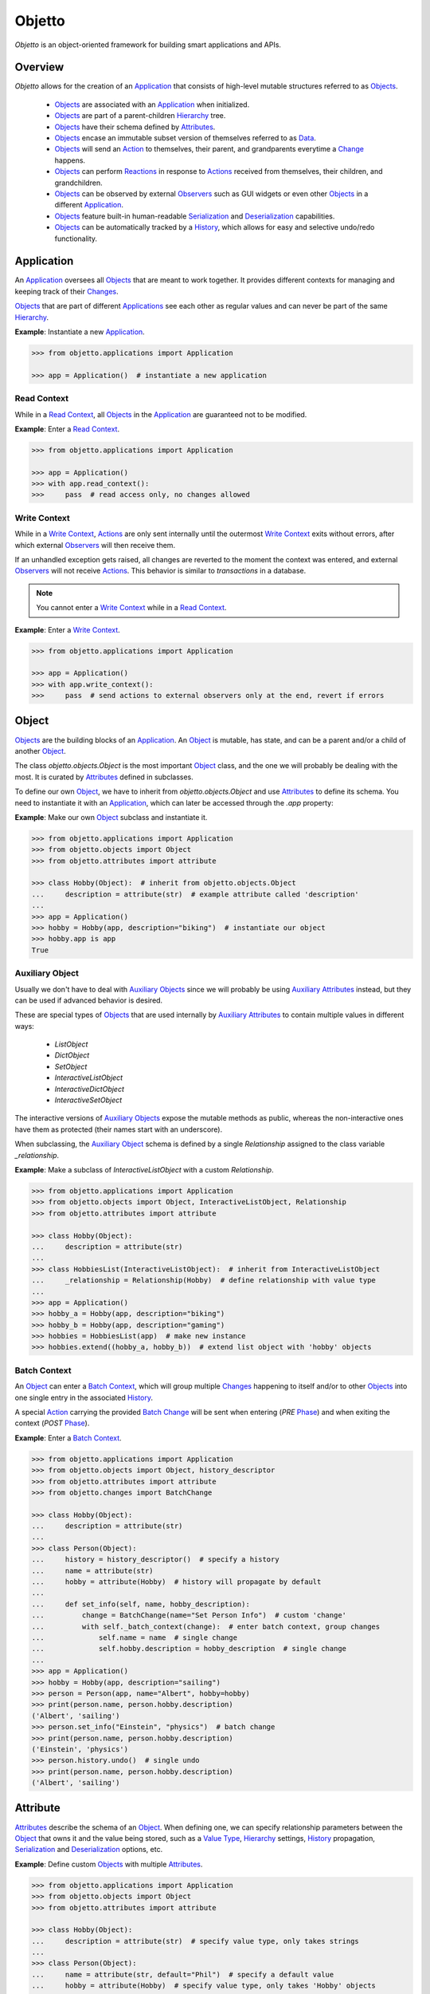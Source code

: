 Objetto
=======
.. image:: https://github.com/brunonicko/objetto/workflows/MyPy/badge.svg
    :target: https://github.com/brunonicko/objetto/actions?query=workflow%3AMyPy

.. image:: https://github.com/brunonicko/objetto/workflows/Lint/badge.svg
    :target: https://github.com/brunonicko/objetto/actions?query=workflow%3ALint

.. image:: https://github.com/brunonicko/objetto/workflows/Tests/badge.svg
    :target: https://github.com/brunonicko/objetto/actions?query=workflow%3ATests

.. image:: https://badge.fury.io/py/objetto.svg
    :target: https://pypi.org/project/objetto/

`Objetto` is an object-oriented framework for building smart applications and APIs.

Overview
--------
`Objetto` allows for the creation of an `Application`_ that consists of high-level
mutable structures referred to as `Objects <Object_>`_.

  - `Objects <Object_>`_ are associated with an `Application`_ when initialized.
  - `Objects <Object_>`_ are part of a parent-children `Hierarchy`_ tree.
  - `Objects <Object_>`_ have their schema defined by `Attributes <Attribute>`_.
  - `Objects <Object_>`_ encase an immutable subset version of themselves referred to
    as `Data`_.
  - `Objects <Object_>`_ will send an `Action`_ to themselves, their parent, and
    grandparents everytime a `Change`_ happens.
  - `Objects <Object_>`_ can perform `Reactions <Reaction>`_ in response to `Actions
    <Action>`_ received from themselves, their children, and grandchildren.
  - `Objects <Object_>`_ can be observed by external `Observers <Observer>`_ such as GUI
    widgets or even other `Objects <Object_>`_ in a different `Application`_.
  - `Objects <Object_>`_ feature built-in human-readable `Serialization`_ and
    `Deserialization`_ capabilities.
  - `Objects <Object_>`_ can be automatically tracked by a `History`_, which allows for
    easy and selective undo/redo functionality.

Application
-----------
An `Application`_ oversees all `Objects <Object_>`_ that are meant to work together. It
provides different contexts for managing and keeping track of their `Changes <Change>`_.

`Objects <Object_>`_ that are part of different `Applications <Application>`_ see each
other as regular values and can never be part of the same `Hierarchy`_.

**Example**: Instantiate a new `Application`_.

.. code:: python

    >>> from objetto.applications import Application

    >>> app = Application()  # instantiate a new application

Read Context
************
While in a `Read Context`_, all `Objects <Object>`_ in the `Application`_ are guaranteed
not to be modified.

**Example**: Enter a `Read Context`_.

.. code:: python

    >>> from objetto.applications import Application

    >>> app = Application()
    >>> with app.read_context():
    >>>     pass  # read access only, no changes allowed

Write Context
*************
While in a `Write Context`_, `Actions <Action>`_ are only sent internally until the
outermost `Write Context`_ exits without errors, after which external `Observers
<Observer>`_ will then receive them.

If an unhandled exception gets raised, all changes are reverted to the moment the
context was entered, and external `Observers <Observer>`_ will not receive `Actions
<Action>`_. This behavior is similar to `transactions` in a database.

.. note::
    You cannot enter a `Write Context`_ while in a `Read Context`_.

**Example**: Enter a `Write Context`_.

.. code:: python

    >>> from objetto.applications import Application

    >>> app = Application()
    >>> with app.write_context():
    >>>     pass  # send actions to external observers only at the end, revert if errors

Object
------
`Objects <Object_>`_ are the building blocks of an `Application`_. An `Object`_ is
mutable, has state, and can be a parent and/or a child of another `Object`_.

The class `objetto.objects.Object` is the most important `Object`_ class, and the one
we will probably be dealing with the most. It is curated by `Attributes <Attribute>`_
defined in subclasses.

To define our own `Object`_, we have to inherit from `objetto.objects.Object` and use
`Attributes <Attribute>`_ to define its schema. You need to instantiate it with an
`Application`_, which can later be accessed through the `.app` property:

**Example**: Make our own `Object`_ subclass and instantiate it.

.. code:: python

    >>> from objetto.applications import Application
    >>> from objetto.objects import Object
    >>> from objetto.attributes import attribute

    >>> class Hobby(Object):  # inherit from objetto.objects.Object
    ...     description = attribute(str)  # example attribute called 'description'
    ...
    >>> app = Application()
    >>> hobby = Hobby(app, description="biking")  # instantiate our object
    >>> hobby.app is app
    True

Auxiliary Object
****************
Usually we don't have to deal with `Auxiliary Objects <Auxiliary Object>`_ since we
will probably be using `Auxiliary Attributes <Auxiliary Attribute>`_ instead, but they
can be used if advanced behavior is desired.

These are special types of `Objects <Object>`_ that are used internally by `Auxiliary
Attributes <Auxiliary Attribute>`_ to contain multiple values in different ways:

  - `ListObject`
  - `DictObject`
  - `SetObject`
  - `InteractiveListObject`
  - `InteractiveDictObject`
  - `InteractiveSetObject`

The interactive versions of `Auxiliary Objects <Auxiliary Object>`_ expose the mutable
methods as public, whereas the non-interactive ones have them as protected (their names
start with an underscore).

When subclassing, the `Auxiliary Object`_ schema is defined by a single `Relationship`
assigned to the class variable `_relationship`.

**Example**: Make a subclass of `InteractiveListObject` with a custom `Relationship`.

.. code:: python

    >>> from objetto.applications import Application
    >>> from objetto.objects import Object, InteractiveListObject, Relationship
    >>> from objetto.attributes import attribute

    >>> class Hobby(Object):
    ...     description = attribute(str)
    ...
    >>> class HobbiesList(InteractiveListObject):  # inherit from InteractiveListObject
    ...     _relationship = Relationship(Hobby)  # define relationship with value type
    ...
    >>> app = Application()
    >>> hobby_a = Hobby(app, description="biking")
    >>> hobby_b = Hobby(app, description="gaming")
    >>> hobbies = HobbiesList(app)  # make new instance
    >>> hobbies.extend((hobby_a, hobby_b))  # extend list object with 'hobby' objects

Batch Context
*************
An `Object`_ can enter a `Batch Context`_, which will group multiple `Changes <Change>`_
happening to itself and/or to other `Objects <Object>`_ into one single entry in the
associated `History`_.

A special `Action`_ carrying the provided `Batch Change`_ will be sent when entering
(`PRE` `Phase`_) and when exiting the context (`POST` `Phase`_).

**Example**: Enter a `Batch Context`_.

.. code:: python

    >>> from objetto.applications import Application
    >>> from objetto.objects import Object, history_descriptor
    >>> from objetto.attributes import attribute
    >>> from objetto.changes import BatchChange

    >>> class Hobby(Object):
    ...     description = attribute(str)
    ...
    >>> class Person(Object):
    ...     history = history_descriptor()  # specify a history
    ...     name = attribute(str)
    ...     hobby = attribute(Hobby)  # history will propagate by default
    ...
    ...     def set_info(self, name, hobby_description):
    ...         change = BatchChange(name="Set Person Info")  # custom 'change'
    ...         with self._batch_context(change):  # enter batch context, group changes
    ...             self.name = name  # single change
    ...             self.hobby.description = hobby_description  # single change
    ...
    >>> app = Application()
    >>> hobby = Hobby(app, description="sailing")
    >>> person = Person(app, name="Albert", hobby=hobby)
    >>> print(person.name, person.hobby.description)
    ('Albert', 'sailing')
    >>> person.set_info("Einstein", "physics")  # batch change
    >>> print(person.name, person.hobby.description)
    ('Einstein', 'physics')
    >>> person.history.undo()  # single undo
    >>> print(person.name, person.hobby.description)
    ('Albert', 'sailing')

Attribute
---------
`Attributes <Attribute>`_ describe the schema of an `Object`_. When defining one, we can
specify relationship parameters between the `Object`_ that owns it and the value being
stored, such as a `Value Type`_, `Hierarchy`_ settings, `History`_ propagation,
`Serialization`_ and `Deserialization`_ options, etc.

**Example**: Define custom `Objects <Object_>`_ with multiple `Attributes <Attribute>`_.

.. code:: python

    >>> from objetto.applications import Application
    >>> from objetto.objects import Object
    >>> from objetto.attributes import attribute

    >>> class Hobby(Object):
    ...     description = attribute(str)  # specify value type, only takes strings
    ...
    >>> class Person(Object):
    ...     name = attribute(str, default="Phil")  # specify a default value
    ...     hobby = attribute(Hobby)  # specify value type, only takes 'Hobby' objects
    ...     busy = attribute(bool, serialized=False, default=False)  # not serialized
    ...
    >>> app = Application()
    >>> hobby = Hobby(app, description="biking")
    >>> person = Person(app, hobby=hobby)
    >>> print(person.name)
    'Phil'
    >>> person.name = "Gaimon"
    >>> print(person.name)
    'Gaimon'

Value Type
**********
When defining an `Attribute`_, we can specify its `Value Type`_. This is useful for
runtime type checking, but also for informing `Objetto` about the schema of our
`Objects <Object>`_, which is needed for `Serialization`_ and `Deserialization`_.

Import path strings are also accepted, and they will be imported lazily during runtime.
It's possible to use multiple `Value Types <Value Type>`_ by specifying them in a tuple.

The types are interpreted 'exactly' by default. This means they are checked and compared
by identity, so instances of subclasses are not accepted. However that behavior can be
changed by specifying `exact=False` when we define an `Attribute`_.

If `None` is also accepted as a value, we can specify `optional=True`.

.. note::
    In order for `Serialization`_ and `Deserialization`_ to work properly, a single
    exact `Value Type`_ needs to be specified, otherwise custom `serializer` and
    `deserializer` functions are required. The exception to this rule is when we specify
    exact, but multiple basic types like `int`, `float`, `str`, and/or `bool`.

    Specifying `optional=True` does not affect the `Serialization`_ and
    `Deserialization`_.

**Example**: Define the `Value Types <Value Type>`_ of `Attributes <Attribute>`_.

.. code:: python

    >>> from objetto.objects import Object
    >>> from objetto.attributes import attribute

    >>> class Person(Object):
    ...     name = attribute(str)  # single exact value type
    ...     child = attribute("Person", optional=True)  # import path, also accepts None
    ...     job = attribute("jobs.Job") # import path string with module path
    ...     money = attribute((int, float))  # multiple basic types
    ...     _status = attribute(serialized=False)  # no value type, not serialized
    ...     _pet = attribute(
    ...         "pets.AbstractPet", exact=False, serialized=False
    ...     )  # accepts instances of 'AbstractPet' subclasses, not serialized

Value Factory
*************
An `Attribute`_ can conform and/or verify new values by using a `Value Factory`_, which
is simply a function or callable that takes the newly input value, does something to it,
and then return the actual value that gets stored in the `Object`_.

You can use simple functions or even basic types as `Value Factories <Value Factory>`_,
although `Objetto` offers some very useful functions that make advanced `Value Factories
<Value Factory>`_ on the fly according to configurable parameters.

Here are some of those useful functions, which can be imported from `objetto.factories`:

  - `integer`
  - `floating_point`
  - `regex_match`
  - `regex_sub`
  - `curated`

**Example**: Use `Value Factories <Value Factory>`_ to conform/verify attribute values.

.. code:: python

    >>> from objetto.objects import Object
    >>> from objetto.attributes import attribute
    >>> from objetto.factories import regex_match, integer, curated

    >>> class Person(Object):
    ...     name = attribute(str, factory=regex_match(r"^[a-z ,.'-]+$"))  # regex match
    ...     age = attribute(int, factory=integer(minimum=1))  # minimum integer
    ...     pet = attributes(str, factory=curated(("cat", "dog"))) # curated values
    ...     job = attribute(str, factory=str)  # force input to string

Auxiliary Attribute
*******************
These are special `Attributes <Attribute>`_ that will internally create an `Auxiliary
Object`_ to hold multiple values instead of just one.

The `Auxiliary Attributes <Auxiliary Attribute>`_ are:

  - `list_attribute`
  - `dict_attribute`
  - `set_attribute`

.. code:: python

    >>> from objetto.applications import Application
    >>> from objetto.objects import Object
    >>> from objetto.attributes import attribute

    >>> class Hobby(Object):
    ...     description = attribute(str)
    ...
    >>> class Person(Object):
    ...     hobbies = list_attribute(Hobby, child=True)  # holds multiple 'hobbies'
    ...
    >>> app = Application()
    >>> hobby_a = Hobby(app, description="biking")
    >>> hobby_b = Hobby(app, description="gaming")
    >>> person = Person(app, hobbies=(hobby_a, hobby_b))  # initialize with iterable
    >>> person.hobbies[0] is hobby_a
    True

Delegated Attribute
*******************
`Attributes <Attributes>`_ can have delegate methods that will get, set and/or delete
the values of other `Attributes <Attributes>`_ in the same `Object`_.

When defining delegates, you have to specify which `Attributes <Attributes>`_ they will
interact with as `dependencies`.

.. note::
    The results of delegate methods are cached, and because of that they should never
    rely on mutable external objects. Think of delegates as 'pure functions' in the
    context of the `Object`_ they belong to.

    If an `Attribute`_ value needs to change according to external factors,
    `Reactions <Reaction>`_ or regular methods could be used instead of delegates.

**Example**: Define a `Delegated Attribute`_ with a `getter` and a `setter`.

.. code:: python

    >>> from objetto.applications import Application
    >>> from objetto.objects import Object
    >>> from objetto.attributes import attribute

    >>> class Person(Object):
    ...     first_name = attribute(str)
    ...     last_name = attribute(str)
    ...     name = attribute(str, delegated=True)  # delegated attribute
    ...
    ...     @name.getter  # define a getter
    ...     @dependencies(gets=(first_name, last_name))  # specify dependencies
    ...     def name(self):
    ...         return self.first_name + " " + self.last_name
    ...
    ...     @name.setter  # define a setter
    ...     @dependencies(sets=(first_name, last_name))  # specify dependencies
    ...     def name(self, value):
    ...         self.first_name, self.last_name = value.split()
    ...
    >>> app = Application()
    >>> person = Person(app, first_name="Katherine", last_name="Johnson")
    >>> print(person.name)
    'Katherine Johnson'
    >>> person.name = "Grace Hopper"
    >>> print(person.name)
    'Grace Hopper'
    >>> print(person.first_name)
    'Grace'
    >>> print(person.last_name)
    'Hopper'

Attribute Helper
****************
There are patterns that come up very often when defining `Attributes <Attribute>`_.
Instead of re-writing those patterns everytime, it's possible to use helper functions
known as `Attribute Helpers <Attribute Helper>`_ to get the same effect.

Here are some examples of `Attribute Helpers <Attribute Helper>`_:

  - `constant_attribute`
  - `permanent_attribute`
  - `protected_attribute_pair`
  - `protected_list_attribute_pair`
  - `protected_dict_attribute_pair`
  - `protected_set_attribute_pair`

Hierarchy
---------
An `Object`_ can have one parent and/or multiple children.

The parent-children hierarchy is central to the way `Objetto` works, as it provides an
elegant way to structure our `Application`_. It's essential for features like:

  - Preventing cyclic references: `Objects <Object_>`_ can only have one parent
  - Immutable `Data`_ 'mirroring': The `Data`_ structure will replace child `Objects
    <Object_>`_ with their `Data`_ according to the hierarchy
  - Human-readable `Serialization`_: The `.serialize()` and `.deserialize(...)` methods
    utilize the hierarchy to find the correct classes
  - `Action`_ sending and subsequent `Reaction`_\ response: `Actions <Action>`_ will
    propagate from where the `Change`_ happened all the way up the hierarchy to the
    topmost grandparent, triggering `Reactions <Reaction>`_ along the way
  - Automatic `History`_ propagation: Children can automatically be assigned to the same
    `History`_ of the parent if desired.

.. note::
    The hierarchical relationship can be turned off selectively at the expense of those
    features by specifying `child=False` when we define an `Attribute`_.

    Also note that the hierarchical relationship will only work between
    `Objects <Object_>`_ sharing the same `Application`_.

**Example**: Access `._parent` and `._children` properties.

.. code:: python

    >>> from objetto.applications import Application
    >>> from objetto.objects import Object
    >>> from objetto.attributes import attribute

    >>> class Hobby(Object):
    ...     description = attribute(str)
    ...
    >>> class Person(Object):
    ...     name = attribute(str)
    ...     hobby = attribute(Hobby, child=True)
    ...
    >>> app = Application()
    >>> hobby = Hobby(app, description="animation")
    >>> person = Person(app, name="Hayao", hobby=hobby)
    >>> hobby._parent is person  # 'person' is the parent of 'hobby'
        True
    >>> hobby in person._children  # 'hobby' is a child of 'person'
        True

Data
----
`Data`_ are analog structures to `Objects <Object_>`_, but they are immutable.

Everytime an `Object`_ changes, their internal `Data`_ and all of its parent's and
grandparents' `Data`_ get replaced with a new one that reflects those changes.

The `Data`_ for an `Object`_ can be accessed through its `.data` property.

**Example**: Access internal `Data`_ of an `Object`_.

.. code:: python

    >>> from objetto.applications import Application
        >>> from objetto.objects import Object
        >>> from objetto.attributes import attribute
        >>> from objetto.data import Data

        >>> class Hobby(Object):
        ...     description = attribute(str)
        ...
        >>> class Person(Object):
        ...     hobby = attribute(Hobby)
        ...
        >>> app = Application()
        >>> hobby = Hobby(app, description="biking")
        >>> person = Person(app, hobby=hobby)
        >>> isinstance(person.data, Data)  # access a person's data
        True
        >>> isinstance(person._data.hobby, Data)  # hobby's data is in it
        True

    It's also possible to use
        >>> from objetto.objects import Object
        >>> from objetto.attributes import attribute
        >>> from objetto.data import Data

        >>> class Hobby(Object):
        ...     description = attribute(str)
        ...
        >>> class Person(Object):
        ...     hobby = attribute(Hobby)
        ...
        >>> app = Application()
        >>> hobby = Hobby(app, description="biking")
        >>> person = Person(app, hobby=hobby)
        >>> isinstance(person.data, Data)  # access a person's data
        True
        >>> isinstance(person._data.hobby, Data)  # hobby's data is in it
        True

    It's also possible to use
        >>> from objetto.objects import Object
        >>> from objetto.attributes import attribute
        >>> from objetto.data import Data

        >>> class Hobby(Object):
        ...     description = attribute(str)
        ...
        >>> class Person(Object):
        ...     hobby = attribute(Hobby)
        ...
        >>> app = Application()
        >>> hobby = Hobby(app, description="biking")
        >>> person = Person(app, hobby=hobby)
        >>> isinstance(person._data, Data)  # access a person's data
        True
        >>> isinstance(person.data.hobby, Data)  # hobby's data is in it
        True

    It's also possible to use
        >>> from objetto.objects import Object
        >>> from objetto.attributes import attribute
        >>> from objetto.data import Data

        >>> class Hobby(Object):
        ...     description = attribute(str)
        ...
        >>> class Person(Object):
        ...     hobby = attribute(Hobby)
        ...
        >>> app = Application()
        >>> hobby = Hobby(app, description="biking")
        >>> person = Person(app, hobby=hobby)
        >>> isinstance(person._data, Data)  # access a person's data
        True
        >>> isinstance(person.data.hobby, Data)  # hobby's data is in it
        True

    It's also possible to use
    >>> from objetto.objects import Object
    >>> from objetto.attributes import attribute
    >>> from objetto.data import Data

    >>> class Hobby(Object):
    ...     description = attribute(str)
    ...
    >>> class Person(Object):
    ...     hobby = attribute(Hobby)
    ...
    >>> app = Application()
    >>> hobby = Hobby(app, description="biking")
    >>> person = Person(app, hobby=hobby)
    >>> isinstance(person._data, Data)  # access a person's data
    True
    >>> isinstance(person._data.hobby, Data)  # hobby's data is in it
    True

It's also possible to use `Data`_ on its own, without an encasing `Object`_.

**Example**: Using `Data`_ on its own.

.. code:: python

    >>> from objetto.data import Data
    >>> from objetto.data_attributes import data_attribute

    >>> class HobbyData(Data):  # inherit from Data
    ...     description = data_attribute(str)  # use data attributes
    ...
    >>> class PersonData(Data):
    ...     hobby = data_attribute(HobbyData, optional=True)  # specify data types
    ...
    >>> hobby_data = HobbyData(description="biking")
    >>> person_data = PersonData(hobby=hobby_data)
    >>> person_data.hobby = None  # data is immutable
    Traceback (most recent call last):
    AttributeError: 'PersonData' object attribute 'hobby' is read-only

Action
------
Every time an `Object`_ changes, it will automatically send an `Action`_ up to the
parent and grandparents in the `Hierarchy`_.

The `Action`_ carries information such as:

    - The description of the `Change`_
    - A reference to the `Object`_ receiving the `Action`_ (`receiver`)
    - A reference to the `Object`_ where the change originated from (`sender`)
    - A list of relative indexes/keys from the `receiver` to the `sender`

`Objects <Object_>`_ can define `Reactions <Reaction>`_ that will get triggered once
`Actions <Action>`_ are received.

After all internal `Reactions <Reaction>`_ within an `Write Context`_ run without any
errors, the `Actions <Action>`_ are then sent to external `Observers <Observer>`_ so
they have a chance to synchronize.

Change
******
Describes a change in the state of an `Object`_.

Batch Change
************
Can be subclassed and its instance used when entering a `Batch Context`_ to describe
multiple `Changes <Change>`_.

Reaction
--------
`Reactions <Reaction>`_ are special methods of `Objects <Object_>`_ that respond to
`Actions <Action>`_ received from themselves, their children, and grandchildren.

.. note::
    While an `Object`_ can react to its own changes, its triggered `Reaction`_ cannot
    perform any further changes to the same `Object`_, only to its children and
    grandchildren.

    If an `Attribute`_ value needs to change when another `Attribute`_ in the same
    `Object`_ changes, `Delegated Attributes <Delegated Attribute>`_ should be used
    instead of `Reactions <Reaction>`_.

**Example**: Define `Reaction`_ methods.

.. code:: python

    >>> from objetto.applications import Application
    >>> from objetto.objects import Object
    >>> from objetto.attributes import attribute
    >>> from objetto.reactions import reaction

    >>> class Hobby(Object):
    ...     description = attribute(str)
    ...
    >>> class Person(Object):
    ...     name = attribute(str)
    ...     _possession, possession = protected_attribute_pair(str, default="unknown")
    ...     _hobby, hobby = protected_attribute_pair(Hobby, child=True)
    ...
    ...     @reaction(priority=1)  # decorate reaction method
    ...     def __on_hobby_description_change(self, action, phase):
    ...         if (
    ...             action.locations == ("hobby",) and  # only actions sent from 'hobby'
    ...             phase is Phase.POST and  # after the change happened
    ...             type(action.change) is AttributesChanged and  # attribute change
    ...             "description" in action.change.new_values # 'description' changed
    ...         ):
    ...             hobby_description = action.change.new_values["description"]
    ...             self.__update_possession(hobby_description)
    ...
    ...     def __update_possession(self, hobby_description):
    ...         if hobby_description == "biking":
    ...             self._possession = "bike"
    ...         elif hobby_description == "gaming":
    ...             self._possession = "computer"
    ...         else:
    ...             self._possession = "unknown"
    ...
    ...     # Override the setter to update 'possession' when first/new 'hobby' is set.
    ...     @hobby.setter
    ...     @dependencies(sets=(_hobby, _possession))
    ...     def hobby(self, value):
    ...         self._hobby = value
    ...         self.__update_possession(value.description)
    ...
    >>> app = Application()
    >>> hobby = Hobby(app, description="biking")
    >>> person = Person(app, name="Foo", hobby=hobby)
    >>> print(person.possession)
    'bike'
    >>> hobby.description = "gaming"
    >>> print(person.possession)
    'computer'
    >>> hobby.description = "biking"
    >>> print(person.possession)
    'bike'
    >>> hobby.description = "running"
    >>> print(person.possession)
    'unknown'

Auxiliary Attribute Reaction
****************************
It is possible to specify `Reactions <Reaction>`_ methods when defining `Auxiliary
Attributes <Auxiliary Attribute>`_.

Phase
-----
A constant value that tells whether the change in the state is about to happen (`PRE`)
or if the change already happened (`POST`).

Observer
--------
An external object that inherits from `objetto.observer.Observer` or
`objetto.observer.SlottedObserver` and thus can react to `Actions <Action>`_ sent from
`Objects <Object_>`_ to synchronize/reflect the changes in some way.

Graphical user interface widgets are a good example of `Observers <Observer>`_.

**Example**: Register an external `Observer`_.

Serialization
-------------

**Example**: Serialize an `Object`_.

Deserialization
***************

**Example**: Deserialize an `Object`_.

History
-------
Objetto has built-in support for a undo/redo `History`_. It takes care of managing
its validity for internal changes by flushing itself automatically when necessary,
and it is extremely easy to implement.

A history can be associated with an `Object`_ by adding a `history_attribute` to its
class definition. Accessing that attribute from an `Object`_'s instance will give us the
history itself.

A history will be propagated to children/grandchildren of the `Object`_ which defines
it, however it's possible to prevent that behavior by specifying `history=False` when we
define an `Attribute`_.

Undo/redo can be triggered by running the history's methods `.undo()` and `.redo()`.

Histories are `Objects <Object_>`_ too, so they do send `Actions <Action>`_ that can
trigger `Reactions <Reaction>`_ and/or be observed by `Observers <Observer>`_.

**Example**: Associate a `History`_ with an `Object`_.
